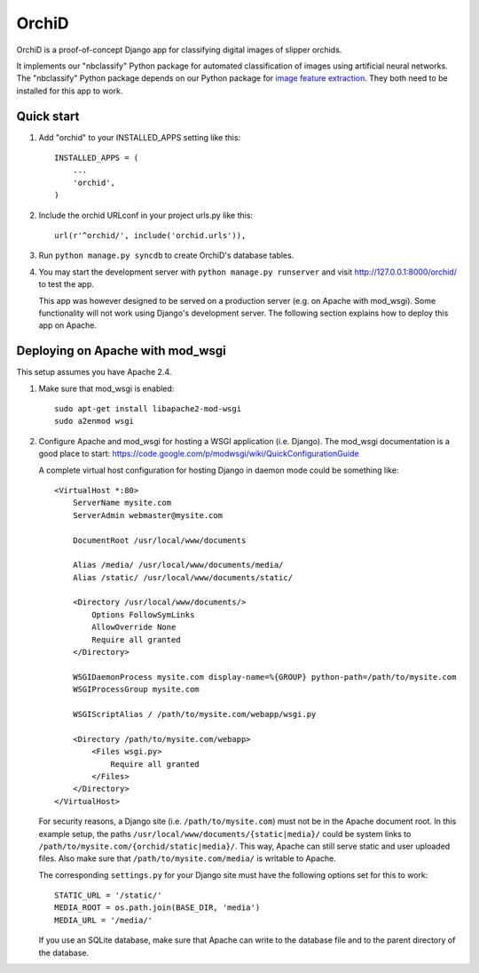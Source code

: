 ======
OrchiD
======

OrchiD is a proof-of-concept Django app for classifying digital images of
slipper orchids.

It implements our "nbclassify" Python package for automated classification of
images using artificial neural networks. The "nbclassify" Python package
depends on our Python package for `image feature extraction
<https://github.com/naturalis/feature-extraction>`_. They both need to be
installed for this app to work.

Quick start
-----------

1. Add "orchid" to your INSTALLED_APPS setting like this::

      INSTALLED_APPS = (
          ...
          'orchid',
      )

2. Include the orchid URLconf in your project urls.py like this::

      url(r'^orchid/', include('orchid.urls')),

3. Run ``python manage.py syncdb`` to create OrchiD's database tables.

4. You may start the development server with ``python manage.py runserver``
   and visit http://127.0.0.1:8000/orchid/ to test the app.

   This app was however designed to be served on a production server (e.g. on
   Apache with mod_wsgi). Some functionality will not work using Django's
   development server. The following section explains how to deploy this app
   on Apache.

Deploying on Apache with mod_wsgi
---------------------------------

This setup assumes you have Apache 2.4.

1. Make sure that mod_wsgi is enabled::

      sudo apt-get install libapache2-mod-wsgi
      sudo a2enmod wsgi

2. Configure Apache and mod_wsgi for hosting a WSGI application (i.e. Django).
   The mod_wsgi documentation is a good place to start:
   https://code.google.com/p/modwsgi/wiki/QuickConfigurationGuide

   A complete virtual host configuration for hosting Django in daemon mode
   could be something like::

      <VirtualHost *:80>
          ServerName mysite.com
          ServerAdmin webmaster@mysite.com

          DocumentRoot /usr/local/www/documents

          Alias /media/ /usr/local/www/documents/media/
          Alias /static/ /usr/local/www/documents/static/

          <Directory /usr/local/www/documents/>
              Options FollowSymLinks
              AllowOverride None
              Require all granted
          </Directory>

          WSGIDaemonProcess mysite.com display-name=%{GROUP} python-path=/path/to/mysite.com
          WSGIProcessGroup mysite.com

          WSGIScriptAlias / /path/to/mysite.com/webapp/wsgi.py

          <Directory /path/to/mysite.com/webapp>
              <Files wsgi.py>
                  Require all granted
              </Files>
          </Directory>
      </VirtualHost>

   For security reasons, a Django site (i.e. ``/path/to/mysite.com``) must not
   be in the Apache document root. In this example setup, the paths
   ``/usr/local/www/documents/{static|media}/`` could be system links to
   ``/path/to/mysite.com/{orchid/static|media}/``. This way, Apache can still
   serve static and user uploaded files. Also make sure that
   ``/path/to/mysite.com/media/`` is writable to Apache.

   The corresponding ``settings.py`` for your Django site must have the
   following options set for this to work::

      STATIC_URL = '/static/'
      MEDIA_ROOT = os.path.join(BASE_DIR, 'media')
      MEDIA_URL = '/media/'

   If you use an SQLite database, make sure that Apache can write to the
   database file and to the parent directory of the database.
